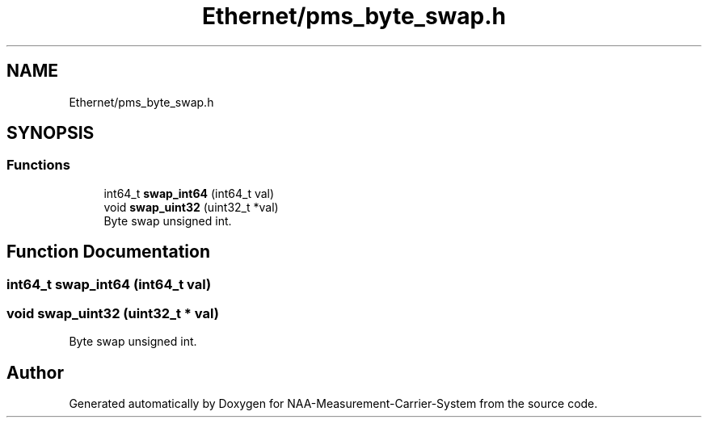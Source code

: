.TH "Ethernet/pms_byte_swap.h" 3 "Wed Apr 3 2024" "NAA-Measurement-Carrier-System" \" -*- nroff -*-
.ad l
.nh
.SH NAME
Ethernet/pms_byte_swap.h
.SH SYNOPSIS
.br
.PP
.SS "Functions"

.in +1c
.ti -1c
.RI "int64_t \fBswap_int64\fP (int64_t val)"
.br
.ti -1c
.RI "void \fBswap_uint32\fP (uint32_t *val)"
.br
.RI "Byte swap unsigned int\&. "
.in -1c
.SH "Function Documentation"
.PP 
.SS "int64_t swap_int64 (int64_t val)"

.SS "void swap_uint32 (uint32_t * val)"

.PP
Byte swap unsigned int\&. 
.SH "Author"
.PP 
Generated automatically by Doxygen for NAA-Measurement-Carrier-System from the source code\&.
